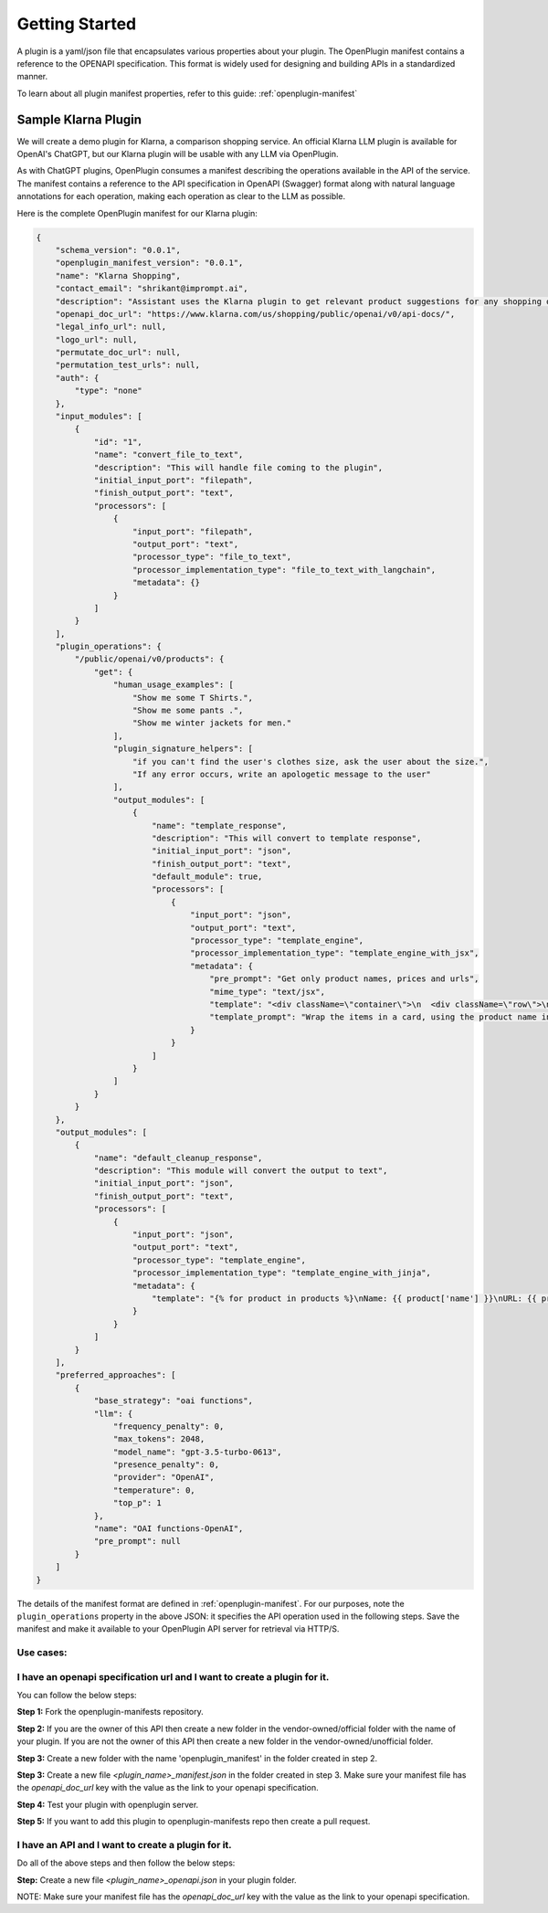 .. _build-plugins-getting-started:

========================================
Getting Started
========================================

A plugin is a yaml/json file that encapsulates various properties about your plugin. The OpenPlugin manifest contains a reference to the OPENAPI specification. This format is widely used for designing and building APIs in a standardized manner.

To learn about all plugin manifest properties, refer to this guide: :ref:`openplugin-manifest`


Sample Klarna Plugin
==============================

We will create a demo plugin for Klarna, a comparison shopping service. An official Klarna LLM plugin is available for OpenAI's ChatGPT, but our Klarna plugin will be usable with any LLM via OpenPlugin.

As with ChatGPT plugins, OpenPlugin consumes a manifest describing the operations available in the API of the service. The manifest contains a reference to the API specification in OpenAPI (Swagger) format along with natural language annotations for each operation, making each operation as clear to the LLM as possible.

Here is the complete OpenPlugin manifest for our Klarna plugin:

.. code-block:: json

    {
        "schema_version": "0.0.1",
        "openplugin_manifest_version": "0.0.1",
        "name": "Klarna Shopping",
        "contact_email": "shrikant@imprompt.ai",
        "description": "Assistant uses the Klarna plugin to get relevant product suggestions for any shopping or product discovery purpose.",
        "openapi_doc_url": "https://www.klarna.com/us/shopping/public/openai/v0/api-docs/",
        "legal_info_url": null,
        "logo_url": null,
        "permutate_doc_url": null,
        "permutation_test_urls": null,
        "auth": {
            "type": "none"
        },
        "input_modules": [
            {
                "id": "1",
                "name": "convert_file_to_text",
                "description": "This will handle file coming to the plugin",
                "initial_input_port": "filepath",
                "finish_output_port": "text",
                "processors": [
                    {
                        "input_port": "filepath",
                        "output_port": "text",
                        "processor_type": "file_to_text",
                        "processor_implementation_type": "file_to_text_with_langchain",
                        "metadata": {}
                    }
                ]
            }
        ],
        "plugin_operations": {
            "/public/openai/v0/products": {
                "get": {
                    "human_usage_examples": [
                        "Show me some T Shirts.",
                        "Show me some pants .",
                        "Show me winter jackets for men."
                    ],
                    "plugin_signature_helpers": [
                        "if you can't find the user's clothes size, ask the user about the size.",
                        "If any error occurs, write an apologetic message to the user"
                    ],
                    "output_modules": [
                        {
                            "name": "template_response",
                            "description": "This will convert to template response",
                            "initial_input_port": "json",
                            "finish_output_port": "text",
                            "default_module": true,
                            "processors": [
                                {
                                    "input_port": "json",
                                    "output_port": "text",
                                    "processor_type": "template_engine",
                                    "processor_implementation_type": "template_engine_with_jsx",
                                    "metadata": {
                                        "pre_prompt": "Get only product names, prices and urls",
                                        "mime_type": "text/jsx",
                                        "template": "<div className=\"container\">\n  <div className=\"row\">\n    {response.products.map((product, index) => (\n      <div key={index} className=\"col-md-4 mb-4\">\n        <div className=\"card h-100\">\n          <div className=\"card-header\">\n            {product.name}\n          </div>\n          <div className=\"card-body\">\n            <h5 className=\"card-title\">{product.price}</h5>\n            <a href={product.url} className=\"btn btn-primary\" target=\"_blank\" rel=\"noopener noreferrer\">Buy Now</a>\n          </div>\n        </div>\n      </div>\n    ))}\n  </div>\n</div>",
                                        "template_prompt": "Wrap the items in a card, using the product name in the card header and the details and links in the card body. Allow for 3 products per row"
                                    }
                                }
                            ]
                        }
                    ]
                }
            }
        },
        "output_modules": [
            {
                "name": "default_cleanup_response",
                "description": "This module will convert the output to text",
                "initial_input_port": "json",
                "finish_output_port": "text",
                "processors": [
                    {
                        "input_port": "json",
                        "output_port": "text",
                        "processor_type": "template_engine",
                        "processor_implementation_type": "template_engine_with_jinja",
                        "metadata": {
                            "template": "{% for product in products %}\nName: {{ product['name'] }}\nURL: {{ product['url'] }}\nPrice: {{ product['price'] }}\n\n{% endfor %}"
                        }
                    }
                ]
            }
        ],
        "preferred_approaches": [
            {
                "base_strategy": "oai functions",
                "llm": {
                    "frequency_penalty": 0,
                    "max_tokens": 2048,
                    "model_name": "gpt-3.5-turbo-0613",
                    "presence_penalty": 0,
                    "provider": "OpenAI",
                    "temperature": 0,
                    "top_p": 1
                },
                "name": "OAI functions-OpenAI",
                "pre_prompt": null
            }
        ]
    }

The details of the manifest format are defined in :ref:`openplugin-manifest`. For our purposes, note the ``plugin_operations`` property in the above JSON: it specifies the API operation used in the following steps. Save the manifest and make it available to your OpenPlugin API server for retrieval via HTTP/S.



Use cases:
--------------


I have an openapi specification url and I want to create a plugin for it.
-------------------------------------------------------------------------------

You can follow the below steps:

**Step 1:** Fork the openplugin-manifests repository.

**Step 2:** If you are the owner of this API then create a new folder in the vendor-owned/official folder with the name of your plugin. If you are not the owner of this API then create a new folder in the vendor-owned/unofficial folder.

**Step 3:** Create a new folder with the name 'openplugin_manifest' in the folder created in step 2.

**Step 3:** Create a new file `<plugin_name>_manifest.json` in the folder created in step 3. Make sure your manifest file has the `openapi_doc_url` key with the value as the link to your openapi specification.

**Step 4:** Test your plugin with openplugin server.

**Step 5:** If you want to add this plugin to openplugin-manifests repo then create a pull request.


I have an API and I want to create a plugin for it.
------------------------------------------------------------

Do all of the above steps and then follow the below steps:

**Step:** Create a new file `<plugin_name>_openapi.json` in your plugin folder.

NOTE: Make sure your manifest file has the `openapi_doc_url` key with the value as the link to your openapi specification.


